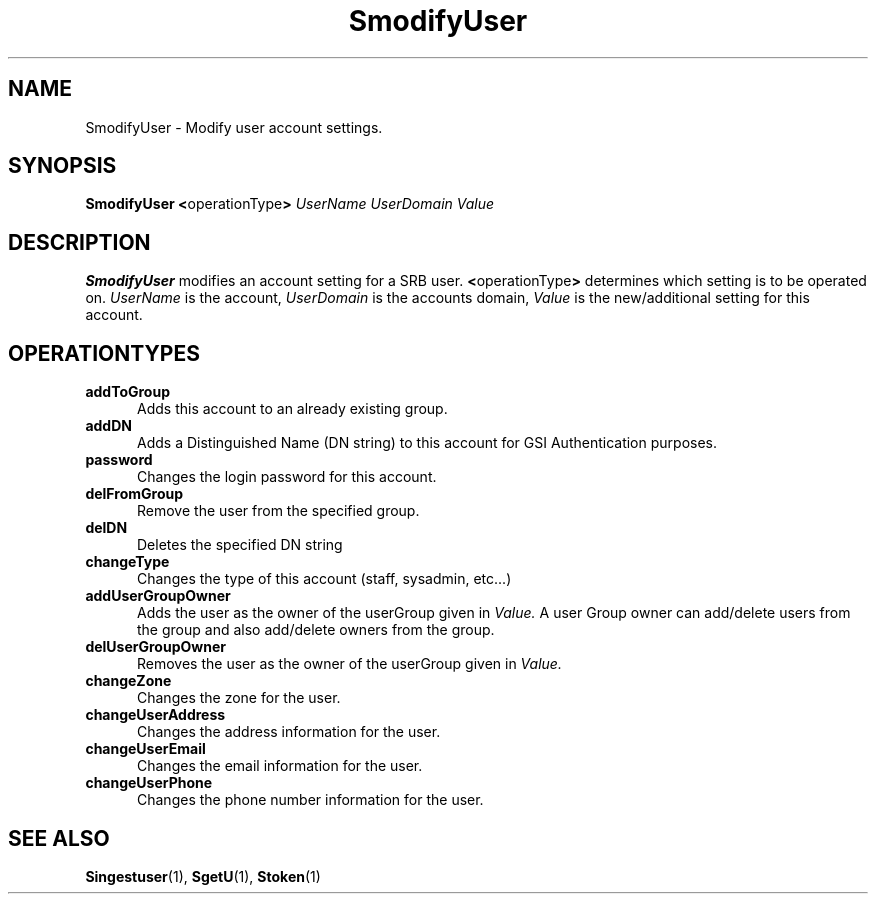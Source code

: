 .\" For ascii version, process this file with
.\" groff -man -Tascii S.1
.\"
.TH SmodifyUser 1 "April 2004 " "Storage Resource Broker" "Admin SRB Commands"
.SH NAME
SmodifyUser \- Modify user account settings.
.SH SYNOPSIS
.BR "SmodifyUser <" operationType >
.I UserName UserDomain Value
.SH DESCRIPTION
.B "SmodifyUser "
modifies an account setting for a SRB user.
.BR < operationType >
determines which setting is to be operated on.
.I UserName
is the account,
.I UserDomain
is the accounts domain,
.I Value
is the new/additional setting for this account.
.PP
.SH "OPERATIONTYPES"
.TP 0.5i
.B "addToGroup "
Adds this account to an already existing group.
.TP 0.5i
.B "addDN "
Adds a Distinguished Name (DN string) to this account for GSI Authentication purposes.
.TP 0.5i
.B "password "
Changes the login password for this account.
.TP 0.5i
.B "delFromGroup "
Remove the user from the specified group.
.TP 0.5i
.B "delDN "
Deletes the specified DN string
.TP 0.5i
.B "changeType "
Changes the type of this account (staff, sysadmin, etc...)
.TP 0.5i
.B "addUserGroupOwner"
Adds the user as the owner of the userGroup given in
.I Value.
A user Group owner can add/delete users from the group and also add/delete owners
from the group.    
.TP 0.5i
.B "delUserGroupOwner"
Removes the user as the owner of the userGroup given in
.I Value.
.TP 0.5i
.B "changeZone"
Changes the zone for the user. 
.TP 0.5i
.B "changeUserAddress"
Changes the address information for the user.
.TP 0.5i
.B "changeUserEmail"
Changes the email information for the user.
.TP 0.5i
.B "changeUserPhone"
Changes the phone number information for the user.
.SH "SEE ALSO"
.BR Singestuser (1),
.BR SgetU (1),
.BR Stoken (1)
